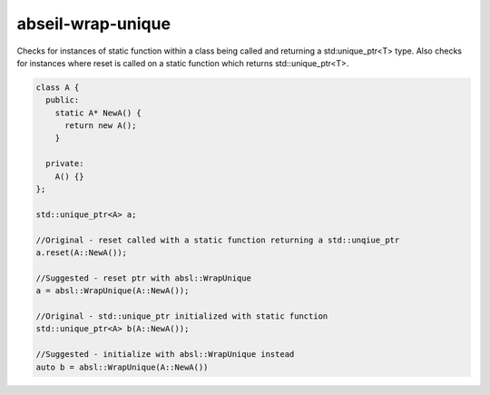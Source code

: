 .. title:: clang-tidy - abseil-wrap-unique

abseil-wrap-unique
==================

Checks for instances of static function within a class being called and
returning a std:unique_ptr<T> type. Also checks for instances where reset
is called on a static function which returns std::unique_ptr<T>.

.. code-block:: c++

  class A {
    public:
      static A* NewA() {
        return new A();
      }

    private:
      A() {}
  };
 
  std::unique_ptr<A> a;
 
  //Original - reset called with a static function returning a std::unqiue_ptr
  a.reset(A::NewA());

  //Suggested - reset ptr with absl::WrapUnique
  a = absl::WrapUnique(A::NewA());

  //Original - std::unique_ptr initialized with static function
  std::unique_ptr<A> b(A::NewA());

  //Suggested - initialize with absl::WrapUnique instead
  auto b = absl::WrapUnique(A::NewA())
